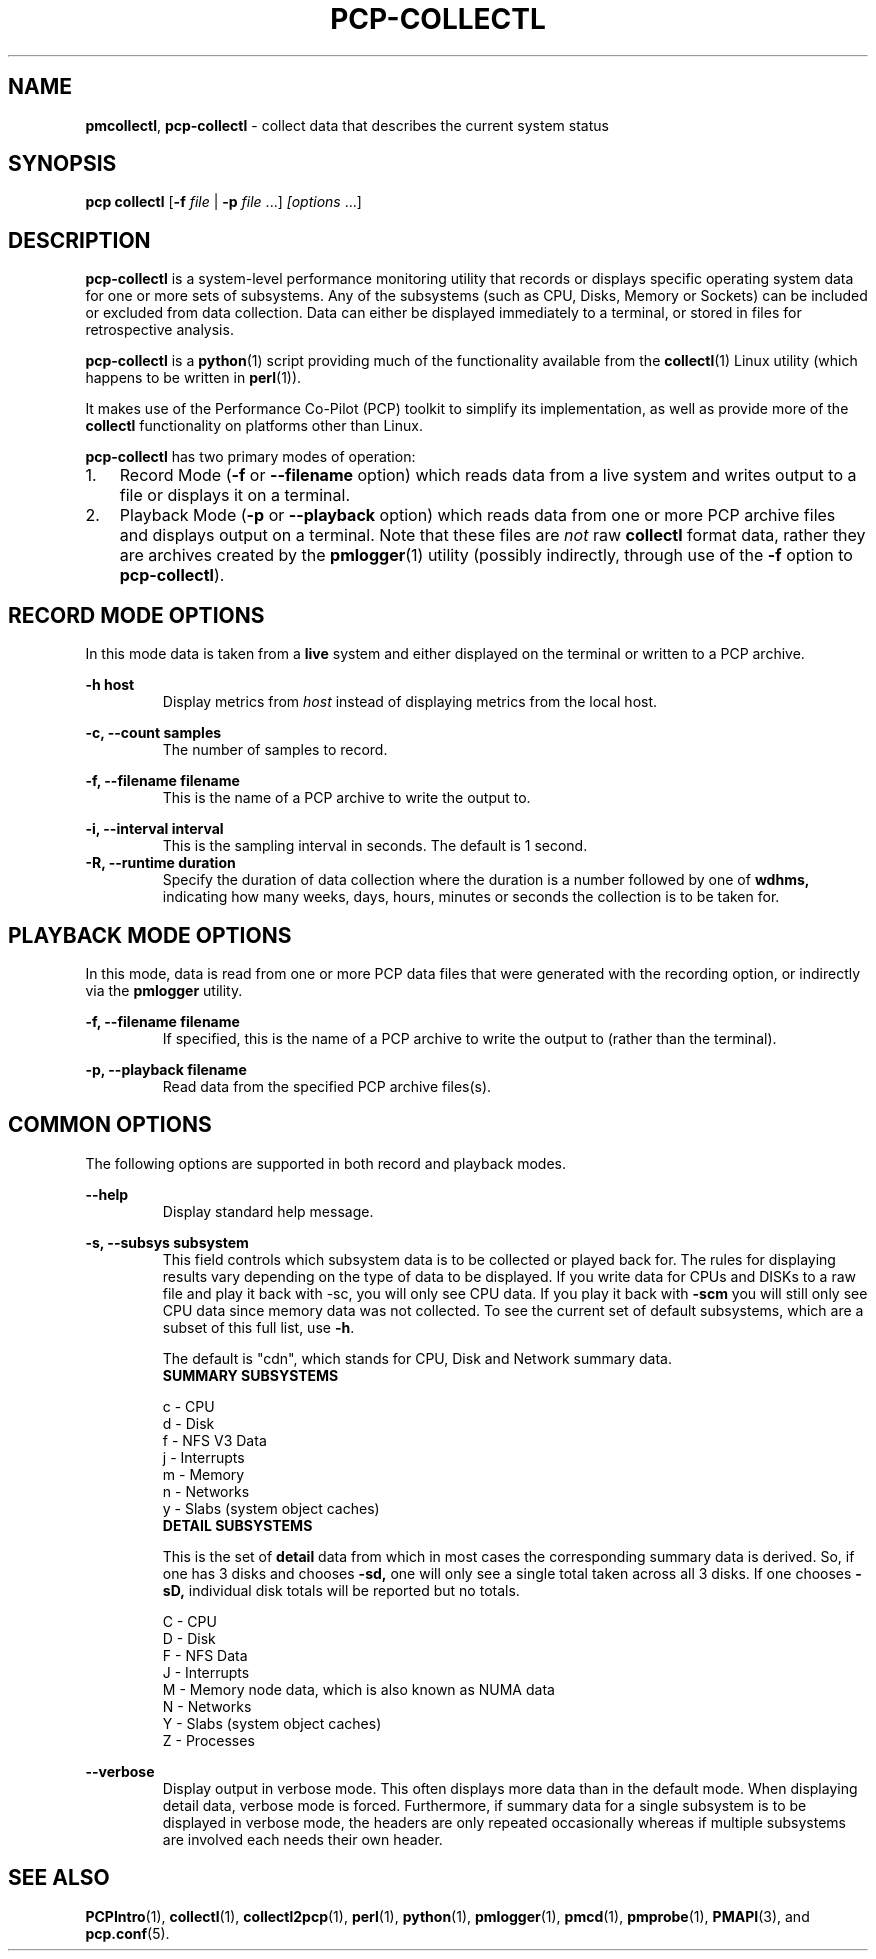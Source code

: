 '\"macro stdmacro
.\"
.\" Copyright 2012-2015, Red Hat.
.\" Copyright 2003-2011, Hewlett-Packard Development Company, LP
.\" 
.\" This program is free software; you can redistribute it and/or modify it
.\" under the terms of the GNU General Public License as published by the
.\" Free Software Foundation; either version 2 of the License, or (at your
.\" option) any later version.
.\" 
.\" This program is distributed in the hope that it will be useful, but
.\" WITHOUT ANY WARRANTY; without even the implied warranty of MERCHANTABILITY
.\" or FITNESS FOR A PARTICULAR PURPOSE.  See the GNU General Public License
.\" for more details.
.\"
.TH PCP-COLLECTL 1 "PCP" "Performance Co-Pilot"
.SH NAME
\f3pmcollectl\f1,
\f3pcp-collectl\f1 \- collect data that describes the current system status
.SH SYNOPSIS
\f3pcp\ collectl\f1
[\f3\-f\f1 \f2file\f1 | \f3\-p\f1 \f2file\f1 ...]
\f2[options\f1 ...]
.SH DESCRIPTION
.B pcp-collectl
is a system-level performance monitoring utility that records or displays
specific operating system data for one or more sets of subsystems.
Any of the subsystems (such as CPU, Disks, Memory or Sockets) can be
included or excluded from data collection.
Data can either be displayed immediately to a terminal, or stored in files
for retrospective analysis.
.PP
.B pcp-collectl
is a
.BR python (1)
script providing much of the functionality available from the
.BR collectl (1)
Linux utility (which happens to be written in
.BR perl (1)).
.PP
It makes use of the Performance Co-Pilot (PCP) toolkit to
simplify its implementation, as well as provide more of the
.B collectl
functionality on platforms other than Linux.
.PP
.B pcp-collectl
has two primary modes of operation:
.IP 1. 0.3i
Record Mode (\f3\-f\f1 or \f3\-\-filename\f1 option) which reads data
from a live system and writes output to a file or displays it on a terminal.
.IP 2. 0.3i
Playback Mode (\f3\-p\f1 or \f3\-\-playback\f1 option) which reads data
from one or more PCP archive files and displays output on a terminal.
Note that these files are
.I not
raw
.B collectl
format data, rather they are archives created by the
.BR pmlogger (1)
utility (possibly indirectly, through use of the \f3\-f\f1 option to
.BR pcp-collectl ).
.PP
.SH "RECORD MODE OPTIONS"
In this mode data is taken from a 
.BR live
system and either displayed on the terminal or written to a PCP archive.
.PP
.B "\-h host"
.RS
Display metrics from
.I host
instead of displaying metrics from the local host.
.RE
.PP
.\" .B "--align"
.\" .RS
.\" .BR pcp-collectl
.\" sample monitoring will be aligned such that a sample will always be taken at the 
.\" top of a minute (this does NOT mean the first sample will occur then) so that all
.\" instances of
.\" .BR
.\" pmcollect
.\" running on any systems which have their clocks synchronized 
.\" will all take samples at the same time.
.\" .RE
.\" 
.\" .B "--all"
.\" .RS
.\" Collect summary data for ALL subsystems except slabs, since slab monitoring requires
.\" a different monitoring interval.
.\" You can use this switch anywhere \f3\-s\f1 can be used but not both together.
.\" .RE
.\" 
.B "\-c, --count samples"
.RS
The number of samples to record.
.RE
.PP
.\" 
.\" .B "\-D, --daemon"
.\" .RS
.\" Run
.\" .BR pcp-collectl
.\" as a daemon, primarily used when starting as a service.
.\" This option sets the sampling interval to once every 10 seconds by default.
.\" .RE
.\" 
.B "\-f, --filename filename"
.RS
This is the name of a PCP archive to write the output to.
.RE
.PP
.\" 
.\" .B "\-F, --flush seconds"
.\" .RS
.\" Flush output buffers after this number of seconds.  This is equivalent to 
.\" issuing 
.\" .B kill \-s USR1
.\" to
.\" .B pmlogger
.\" at the same frequency (but a lot easier!).  If 0, a flush will occur every
.\" data collection interval.
.\" .RE
.\" 
.\" .B --home
.\" .RS
.\" Always start the display for the current interval at the top of the screen
.\" also known as the home position (non-plot format only).  This generates a
.\" real-time, continuously refreshing display when the data fits on a single screen.
.\" .RE
.\" 
.B "\-i, --interval interval"
.RS
This is the sampling interval in seconds.  The default is 1 second.
.\" The default is 10 seconds when run as a daemon and 1 second otherwise.
.RE
.\" 
.\" .B --nohup
.\" .RS
.\" Whenever collectl finishes a data collection interval, it checks to see if the starting parent
.\" has exited.  This is to prevent the case in which someone might start a copy of collectl
.\" and then the process dies and collectl keeps running.  If that is the behavior someone
.\" actually intends, they should start collectl with --nohup.
.\" 
.\" NOTE - when running as a daemon, --nohup is implied.
.\" .RE
.\" 
.B "\-R, --runtime duration"
.RS
Specify the duration of data collection where the duration is a number followed
by one of 
.BR wdhms,
indicating how many weeks, days, hours, minutes or seconds
the collection is to be taken for.
.RE
.\" 
.PP
.SH "PLAYBACK MODE OPTIONS"
In this mode, data is read from one or more PCP data files that were
generated with the recording option, or indirectly via the
.B pmlogger
utility.
.PP
.B "\-f, --filename filename"
.RS
If specified, this is the name of a PCP archive to write the output to (rather
than the terminal).
.RE
.PP
.\" .B "--from timerange"
.\" .RS
.\" Play back data starting with this time, which may optionally include the ending
.\" time as well, which is of the format of [date:]time[-[date:]time].
.\" The leading 0 of the hour is optional and if the seconds field is not specified
.\" is assumed to be 0.  If no dates specified the time(s) apply to each file specified
.\" by \-P.  Otherwise the time(s) only apply to the first/last dates and any files
.\" between those dates will have all their data reported. 
.\" .RE
.\" 
.B "\-p, --playback filename"
.RS
Read data from the specified PCP archive files(s).
.RE
.PP
.\" .B "--thru time"
.\" .RS
.\" Time thru which to play back a raw file.  See --from for more
.\" .RE
.SH "COMMON OPTIONS"
The following options are supported in both record and playback modes.
.PP
.B \--help
.RS
Display standard help message.
.RE
.PP
.\" 
.\" .B --hr, --headerrepeat num
.\" .RS
.\" Sets the number of intervals to display data for before repeating the header.
.\" A value \-1 will prevent any headers from being displayed and a value of 0
.\" will cause only a single header to be displayed and never repeated.
.\" .RE
.\" 
.\" .B \-N, --nice
.\" .RS
.\" Set priority to a 
.\" .BR nicer
.\" one of 10.
.RE
.B "\-s, --subsys subsystem"
.RS
This field controls which subsystem data is to be collected or played back
for. The rules for displaying results vary depending on the type of data to be
displayed.  If you write data for CPUs and DISKs to a raw file and play it back
with \-sc, you will only see CPU data.  If you play it back with \f3\-scm\f1 you
will still only see CPU data since memory data was not collected.  
.\" However, when  used with \f3\-P\f1,
.\" .B pcp-collectl
.\" will always honor the subsystems specified with 
.\" this switch so in the previous example you will see CPU
.\" data plus memory data of all 0s.  
To see the current set of default subsystems,
which are a subset of this full list,
use \f3\-h\f1.
.PP
.\" You can also use + or \- to add or subtract subsystems to/from the default values. 
.\" For example, "\-s\-cdn+N"< will remove cpu, disk and network monitoring from the
.\" defaults while adding network detail.
.PP
The default is "cdn", which stands for CPU, Disk and Network summary data.
.TP
.B "SUMMARY SUBSYSTEMS"
.PP
.\" .br
.\" b \- buddy info (memory fragmentation)
.br
c \- CPU
.br
d \- Disk
.br
f \- NFS V3 Data
.br
.\" i \- Inode and File System
.\" .br
j \- Interrupts
.br
.\" l \- Lustre
.\" .br
m \- Memory
.br
n \- Networks
.br
.\" s \- Sockets
.\" .br
.\" t \- TCP
.\" .br
.\" x \- Interconnect
.br
y \- Slabs (system object caches)
.RS
.RE
.PP
.TP
.B "DETAIL SUBSYSTEMS"
.PP
This is the set of 
.BR detail
data from which in most cases the corresponding summary data is
derived.
So, if one has 3 disks and chooses 
.B \-sd,
one will only see a single total taken
across all 3 disks.  If one
chooses 
.B \-sD,
individual disk totals will be reported but no totals.  
.\" Choosing .B \-sdD will get you both.
.PP
.br
C \- CPU
.br
D \- Disk
.br
F \- NFS Data
.br
J \- Interrupts
.br
.\" L \- Lustre OST detail OR client Filesystem detail
.\" .br
M \- Memory node data, which is also known as NUMA data
.br
N \- Networks
.br
.\" T \- 65 TCP counters only available in plot format
.\" .br
.\" X \- Interconnect
.br
Y \- Slabs (system object caches)
.br
Z \- Processes
.RE
.PP
.\" .B \-w
.\" .RS
.\" Disply data in
.\" .BR wide
.\" mode.  When displaying data on the terminal, some data is formatted followed 
.\" by a K, M or G as appropriate.  Selecting this switch will cause the 
.\" full field to be displayed.  Note that there is no attempt 
.\" to align data with the column headings in this mode.
.\" .RE
.PD
.B --verbose
.RS
Display output in verbose mode.  This often displays more data than in the default mode.  When 
displaying detail data, verbose mode is forced.  Furthermore, if summary data for a single 
subsystem is to be displayed in verbose mode, the headers are only repeated occasionally whereas
if multiple subsystems are involved each needs their own header.
.RE
.PP
.SH "SEE ALSO"
.BR PCPIntro (1),
.BR collectl (1),
.BR collectl2pcp (1),
.BR perl (1),
.BR python (1),
.BR pmlogger (1),
.BR pmcd (1),
.BR pmprobe (1),
.BR PMAPI (3),
and
.BR pcp.conf (5).
